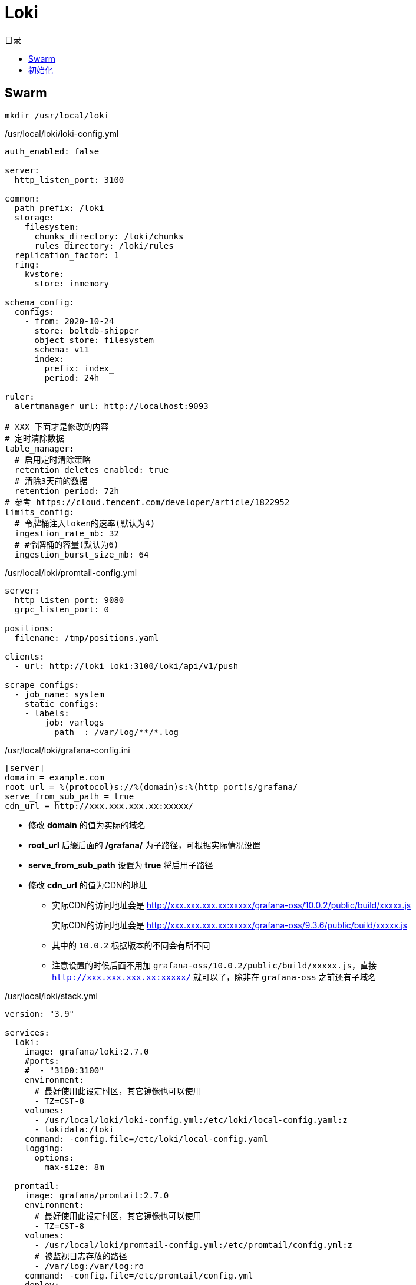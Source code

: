 = Loki
:scripts: cjk
:toc: left
:toc-title: 目录
:toclevels: 4

== Swarm
[,shell]
----
mkdir /usr/local/loki
----

./usr/local/loki/loki-config.yml
[source,yaml,%linenums]
----
auth_enabled: false

server:
  http_listen_port: 3100

common:
  path_prefix: /loki
  storage:
    filesystem:
      chunks_directory: /loki/chunks
      rules_directory: /loki/rules
  replication_factor: 1
  ring:
    kvstore:
      store: inmemory

schema_config:
  configs:
    - from: 2020-10-24
      store: boltdb-shipper
      object_store: filesystem
      schema: v11
      index:
        prefix: index_
        period: 24h

ruler:
  alertmanager_url: http://localhost:9093

# XXX 下面才是修改的内容
# 定时清除数据
table_manager:
  # 启用定时清除策略
  retention_deletes_enabled: true
  # 清除3天前的数据
  retention_period: 72h
# 参考 https://cloud.tencent.com/developer/article/1822952
limits_config:
  # 令牌桶注入token的速率(默认为4)
  ingestion_rate_mb: 32
  # #令牌桶的容量(默认为6)
  ingestion_burst_size_mb: 64
----

./usr/local/loki/promtail-config.yml
[source,yaml,%linenums]
----
server:
  http_listen_port: 9080
  grpc_listen_port: 0

positions:
  filename: /tmp/positions.yaml

clients:
  - url: http://loki_loki:3100/loki/api/v1/push

scrape_configs:
  - job_name: system
    static_configs:
    - labels:
        job: varlogs
        __path__: /var/log/**/*.log
----

./usr/local/loki/grafana-config.ini
[source,ini,%linenums]
----
[server]
domain = example.com
root_url = %(protocol)s://%(domain)s:%(http_port)s/grafana/
serve_from_sub_path = true
cdn_url = http://xxx.xxx.xxx.xx:xxxxx/
----
****
* 修改 *domain* 的值为实际的域名
* *root_url* 后缀后面的 */grafana/* 为子路径，可根据实际情况设置
* *serve_from_sub_path* 设置为 *true* 将启用子路径
* 修改 *cdn_url* 的值为CDN的地址
** 实际CDN的访问地址会是 http://xxx.xxx.xxx.xx:xxxxx/grafana-oss/10.0.2/public/build/xxxxx.js
+
[line-through]#实际CDN的访问地址会是 http://xxx.xxx.xxx.xx:xxxxx/grafana-oss/9.3.6/public/build/xxxxx.js#
** 其中的 `10.0.2` 根据版本的不同会有所不同
** 注意设置的时候后面不用加 `grafana-oss/10.0.2/public/build/xxxxx.js`，直接 `http://xxx.xxx.xxx.xx:xxxxx/` 就可以了，除非在 `grafana-oss` 之前还有子域名
****

./usr/local/loki/stack.yml
[source,yaml,%linenums]
----
version: "3.9"

services:
  loki:
    image: grafana/loki:2.7.0
    #ports:
    #  - "3100:3100"
    environment:
      # 最好使用此设定时区，其它镜像也可以使用
      - TZ=CST-8
    volumes:
      - /usr/local/loki/loki-config.yml:/etc/loki/local-config.yaml:z
      - lokidata:/loki
    command: -config.file=/etc/loki/local-config.yaml
    logging:
      options:
        max-size: 8m

  promtail:
    image: grafana/promtail:2.7.0
    environment:
      # 最好使用此设定时区，其它镜像也可以使用
      - TZ=CST-8
    volumes:
      - /usr/local/loki/promtail-config.yml:/etc/promtail/config.yml:z
      # 被监视日志存放的路径
      - /var/log:/var/log:ro
    command: -config.file=/etc/promtail/config.yml
    deploy:
      mode: global
    logging:
      options:
        max-size: 8m

  grafana:
    image: grafana/grafana:latest
    #ports:
    #  - "3000:3000"
    environment:
      # 最好使用此设定时区，其它镜像也可以使用
      - TZ=CST-8
    volumes:
      - /usr/local/loki/grafana-config.ini:/etc/grafana/grafana.ini
      # grafana数据目录
      - grafanadata:/var/lib/grafana
    logging:
      options:
        max-size: 8m

volumes:
  lokidata:
  grafanadata:

networks:
  default:
    external: true
    name: rebue
----

- 部署

[,shell]
----
docker stack deploy -c /usr/local/loki/stack.yml loki
----

== 初始化

. 访问地址
+
  https://example.com/grafana

. 首次登录名与密码
+
  admin/admin

. 修改密码
+
. 添加数据源
+
image::添加数据源1.png[]
image::添加数据源2.png[]
HTTP -> url -> http://loki_loki:3100
+
image::添加数据源3.png[]
image::添加数据源4.png[]

